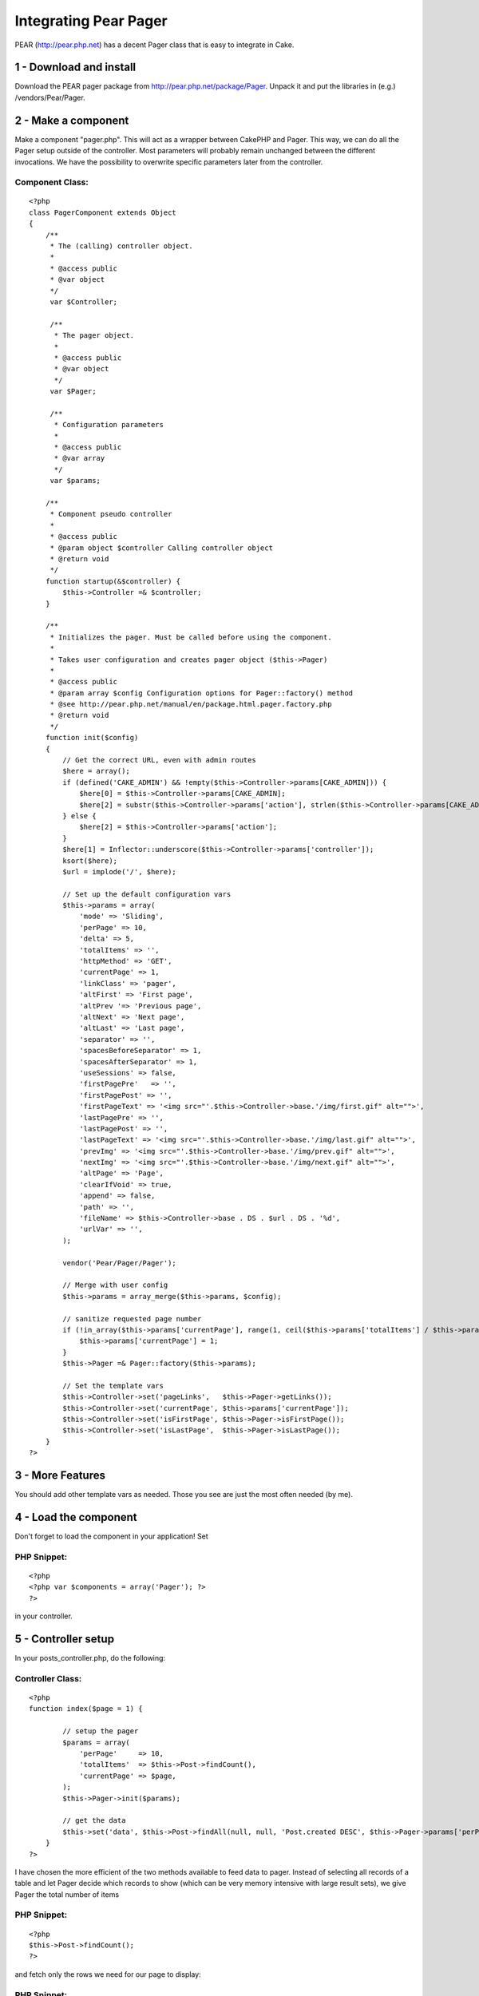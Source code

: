 Integrating Pear Pager
======================

PEAR (http://pear.php.net) has a decent Pager class that is easy to
integrate in Cake.


1 - Download and install
------------------------
Download the PEAR pager package from
`http://pear.php.net/package/Pager`_. Unpack it and put the libraries
in (e.g.) /vendors/Pear/Pager.



2 - Make a component
--------------------
Make a component "pager.php". This will act as a wrapper between
CakePHP and Pager. This way, we can do all the Pager setup outside of
the controller. Most parameters will probably remain unchanged between
the different invocations. We have the possibility to overwrite
specific parameters later from the controller.


Component Class:
````````````````

::

    <?php 
    class PagerComponent extends Object
    {    
        /**
         * The (calling) controller object.
         *
         * @access public
         * @var object
         */
         var $Controller;
    
         /**
          * The pager object.
          *
          * @access public
          * @var object
          */
         var $Pager;
         
         /**
          * Configuration parameters
          *
          * @access public
          * @var array
          */
         var $params;
    
        /**
         * Component pseudo controller
         *
         * @access public
         * @param object $controller Calling controller object
         * @return void
         */
        function startup(&$controller) {
            $this->Controller =& $controller;
        }
        
        /**
         * Initializes the pager. Must be called before using the component.
         *
         * Takes user configuration and creates pager object ($this->Pager)
         *
         * @access public
         * @param array $config Configuration options for Pager::factory() method
         * @see http://pear.php.net/manual/en/package.html.pager.factory.php
         * @return void
         */
        function init($config)
        {        
            // Get the correct URL, even with admin routes
            $here = array();        
            if (defined('CAKE_ADMIN') && !empty($this->Controller->params[CAKE_ADMIN])) {
                $here[0] = $this->Controller->params[CAKE_ADMIN];
                $here[2] = substr($this->Controller->params['action'], strlen($this->Controller->params[CAKE_ADMIN]) + 1);
            } else {
                $here[2] = $this->Controller->params['action'];
            }
            $here[1] = Inflector::underscore($this->Controller->params['controller']);
            ksort($here);
            $url = implode('/', $here);
                    
            // Set up the default configuration vars
            $this->params = array(
                'mode' => 'Sliding',
                'perPage' => 10,
                'delta' => 5,
                'totalItems' => '',
                'httpMethod' => 'GET',
                'currentPage' => 1,
                'linkClass' => 'pager',
                'altFirst' => 'First page',
                'altPrev '=> 'Previous page',
                'altNext' => 'Next page',
                'altLast' => 'Last page',
                'separator' => '',
                'spacesBeforeSeparator' => 1,
                'spacesAfterSeparator' => 1,
                'useSessions' => false,
                'firstPagePre'	 => '',
                'firstPagePost' => '',
                'firstPageText' => '<img src="'.$this->Controller->base.'/img/first.gif" alt="">',
                'lastPagePre' => '',
                'lastPagePost' => '',
                'lastPageText' => '<img src="'.$this->Controller->base.'/img/last.gif" alt="">',
                'prevImg' => '<img src="'.$this->Controller->base.'/img/prev.gif" alt="">',
                'nextImg' => '<img src="'.$this->Controller->base.'/img/next.gif" alt="">',
                'altPage' => 'Page',
                'clearIfVoid' => true,
                'append' => false,
                'path' => '',
                'fileName' => $this->Controller->base . DS . $url . DS . '%d',
                'urlVar' => '',
            );
            
            vendor('Pear/Pager/Pager');
            
            // Merge with user config
            $this->params = array_merge($this->params, $config);        
     
            // sanitize requested page number
            if (!in_array($this->params['currentPage'], range(1, ceil($this->params['totalItems'] / $this->params['perPage'])))) {
                $this->params['currentPage'] = 1;
            }
            $this->Pager =& Pager::factory($this->params);
            
            // Set the template vars
            $this->Controller->set('pageLinks',   $this->Pager->getLinks());
            $this->Controller->set('currentPage', $this->params['currentPage']);
            $this->Controller->set('isFirstPage', $this->Pager->isFirstPage());
            $this->Controller->set('isLastPage',  $this->Pager->isLastPage());
        }    
    ?>



3 - More Features
-----------------
You should add other template vars as needed. Those you see are just
the most often needed (by me).



4 - Load the component
----------------------
Don't forget to load the component in your application! Set


PHP Snippet:
````````````

::

    <?php 
    <?php var $components = array('Pager'); ?>
    ?>

in your controller.



5 - Controller setup
--------------------

In your posts_controller.php, do the following:


Controller Class:
`````````````````

::

    <?php 
    function index($page = 1) { 
                     
            // setup the pager 
            $params = array( 
                'perPage'     => 10, 
                'totalItems'  => $this->Post->findCount(), 
                'currentPage' => $page, 
            ); 
            $this->Pager->init($params); 
                     
            // get the data 
            $this->set('data', $this->Post->findAll(null, null, 'Post.created DESC', $this->Pager->params['perPage'], $this->Pager->params['currentPage'])); 
        } 
    ?>

I have chosen the more efficient of the two methods available to feed
data to pager. Instead of selecting all records of a table and let
Pager decide which records to show (which can be very memory intensive
with large result sets), we give Pager the total number of items


PHP Snippet:
````````````

::

    <?php 
    $this->Post->findCount();
    ?>

and fetch only the rows we need for our page to display:


PHP Snippet:
````````````

::

    <?php 
    $this->Post->findAll(null, null, 'Post.created DESC', $this->Pager->params['perPage'], $this->Pager->params['currentPage'];
    ?>



6 - In the view
---------------
You will output the pager (if appropriate) in your index.thtml as
follows:


View Template:
``````````````

::

    
    <?php
    // Display pager if there are pages to display
    if ($pageLinks['all']) {
    	echo '<div id="pager" class="pager">Pages:  ' . $pageLinks['all'] . '</div>';
    }
    ?>



7 - The End
-----------

That's all, folks :)

.. _http://pear.php.net/package/Pager: http://pear.php.net/package/Pager

.. author:: kitten
.. categories:: articles, components
.. tags:: pear,Pager,Components

